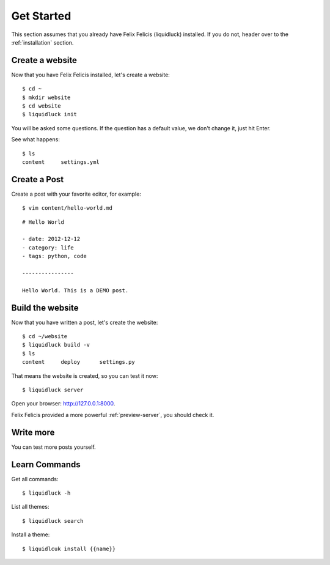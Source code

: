 .. _get-started:

Get Started
============

This section assumes that you already have Felix Felicis (liquidluck) installed.
If you do not, header over to the :ref:`installation` section.


Create a website
------------------

Now that you have Felix Felicis installed, let's create a website::

    $ cd ~
    $ mkdir website
    $ cd website
    $ liquidluck init


You will be asked some questions. If the question has a default value,
we don't change it, just hit Enter.

See what happens::

    $ ls
    content     settings.yml

Create a Post
---------------

Create a post with your favorite editor, for example::

    $ vim content/hello-world.md

::

    # Hello World

    - date: 2012-12-12
    - category: life
    - tags: python, code

    ----------------

    Hello World. This is a DEMO post.


Build the website
------------------

Now that you have written a post, let's create the website::

    $ cd ~/website
    $ liquidluck build -v
    $ ls
    content     deploy      settings.py

That means the website is created, so you can test it now::

    $ liquidluck server

Open your browser: http://127.0.0.1:8000.

Felix Felicis provided a more powerful :ref:`preview-server`, you should check it.


Write more
------------

You can test more posts yourself.


Learn Commands
----------------

Get all commands::

    $ liquidluck -h


List all themes::

    $ liquidluck search

Install a theme::

    $ liquidlcuk install {{name}}
